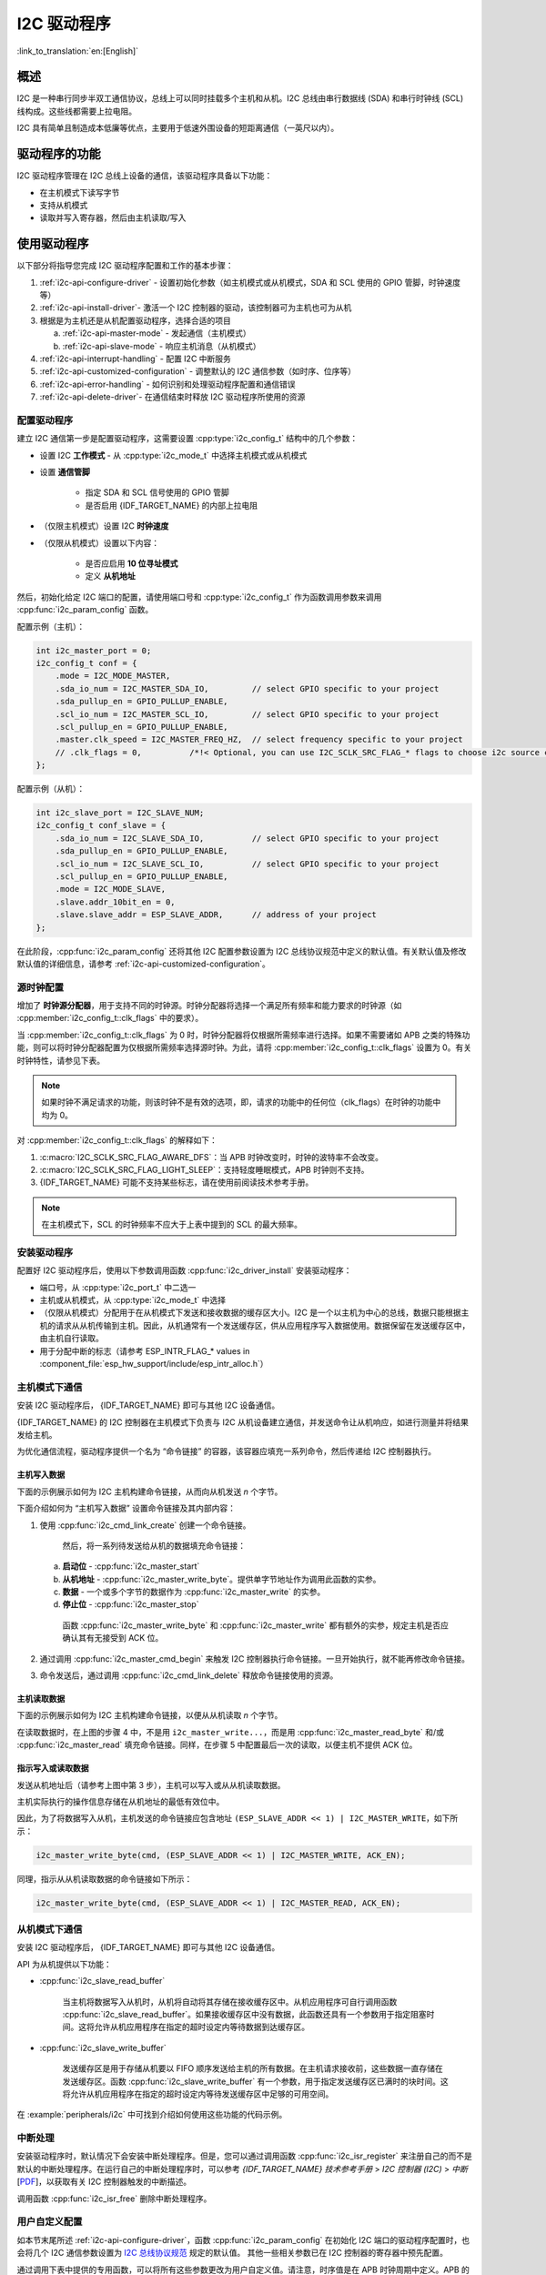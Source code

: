 I2C 驱动程序
===============

:link_to_translation:`en:[English]`

概述
---------

I2C 是一种串行同步半双工通信协议，总线上可以同时挂载多个主机和从机。I2C 总线由串行数据线 (SDA) 和串行时钟线 (SCL) 线构成。这些线都需要上拉电阻。

I2C 具有简单且制造成本低廉等优点，主要用于低速外围设备的短距离通信（一英尺以内）。

.. only:: esp32c3

    {IDF_TARGET_NAME} 只有一个 I2C 控制器（也称为端口），负责处理在 I2C 总线上的通信。每个控制器都可以设置为主机或从机。

.. only:: not esp32c3

    {IDF_TARGET_NAME} 有两个 I2C 控制器（也称为端口），负责处理在 I2C 两根总线上的通信。每个控制器都可以设置为主机或从机。例如，可以同时让一个控制器用作主机，另一个用作从机。

驱动程序的功能
---------------

I2C 驱动程序管理在 I2C 总线上设备的通信，该驱动程序具备以下功能： 

- 在主机模式下读写字节
- 支持从机模式
- 读取并写入寄存器，然后由主机读取/写入


使用驱动程序
---------------

以下部分将指导您完成 I2C 驱动程序配置和工作的基本步骤：

1. :ref:`i2c-api-configure-driver` - 设置初始化参数（如主机模式或从机模式，SDA 和 SCL 使用的 GPIO 管脚，时钟速度等）
2. :ref:`i2c-api-install-driver`- 激活一个 I2C 控制器的驱动，该控制器可为主机也可为从机
3. 根据是为主机还是从机配置驱动程序，选择合适的项目

   a) :ref:`i2c-api-master-mode` - 发起通信（主机模式）    
   b) :ref:`i2c-api-slave-mode` - 响应主机消息（从机模式）

4. :ref:`i2c-api-interrupt-handling` - 配置 I2C 中断服务
5. :ref:`i2c-api-customized-configuration` - 调整默认的 I2C 通信参数（如时序、位序等）
6. :ref:`i2c-api-error-handling` - 如何识别和处理驱动程序配置和通信错误
7. :ref:`i2c-api-delete-driver`- 在通信结束时释放 I2C 驱动程序所使用的资源


.. _i2c-api-configure-driver:

配置驱动程序
^^^^^^^^^^^^^

建立 I2C 通信第一步是配置驱动程序，这需要设置 :cpp:type:`i2c_config_t` 结构中的几个参数：

- 设置 I2C **工作模式** - 从 :cpp:type:`i2c_mode_t` 中选择主机模式或从机模式
- 设置 **通信管脚**

    - 指定 SDA 和 SCL 信号使用的 GPIO 管脚
    - 是否启用 {IDF_TARGET_NAME} 的内部上拉电阻

- （仅限主机模式）设置 I2C **时钟速度**
- （仅限从机模式）设置以下内容：

    * 是否应启用 **10 位寻址模式**
    * 定义 **从机地址**

然后，初始化给定 I2C 端口的配置，请使用端口号和 :cpp:type:`i2c_config_t` 作为函数调用参数来调用 :cpp:func:`i2c_param_config` 函数。

配置示例（主机）：

.. code-block:: c

    int i2c_master_port = 0;
    i2c_config_t conf = {
        .mode = I2C_MODE_MASTER,
        .sda_io_num = I2C_MASTER_SDA_IO,         // select GPIO specific to your project
        .sda_pullup_en = GPIO_PULLUP_ENABLE,
        .scl_io_num = I2C_MASTER_SCL_IO,         // select GPIO specific to your project
        .scl_pullup_en = GPIO_PULLUP_ENABLE,
        .master.clk_speed = I2C_MASTER_FREQ_HZ,  // select frequency specific to your project
        // .clk_flags = 0,          /*!< Optional, you can use I2C_SCLK_SRC_FLAG_* flags to choose i2c source clock here. */
    };

配置示例（从机）：

.. code-block:: c

    int i2c_slave_port = I2C_SLAVE_NUM;
    i2c_config_t conf_slave = {
        .sda_io_num = I2C_SLAVE_SDA_IO,          // select GPIO specific to your project
        .sda_pullup_en = GPIO_PULLUP_ENABLE,
        .scl_io_num = I2C_SLAVE_SCL_IO,          // select GPIO specific to your project
        .scl_pullup_en = GPIO_PULLUP_ENABLE,
        .mode = I2C_MODE_SLAVE,
        .slave.addr_10bit_en = 0,
        .slave.slave_addr = ESP_SLAVE_ADDR,      // address of your project
    };

在此阶段，:cpp:func:`i2c_param_config` 还将其他 I2C 配置参数设置为 I2C 总线协议规范中定义的默认值。有关默认值及修改默认值的详细信息，请参考 :ref:`i2c-api-customized-configuration`。

源时钟配置
^^^^^^^^^^^^^^^^^^^^^^^^^^

增加了 **时钟源分配器**，用于支持不同的时钟源。时钟分配器将选择一个满足所有频率和能力要求的时钟源（如 :cpp:member:`i2c_config_t::clk_flags` 中的要求）。

当 :cpp:member:`i2c_config_t::clk_flags` 为 0 时，时钟分配器将仅根据所需频率进行选择。如果不需要诸如 APB 之类的特殊功能，则可以将时钟分配器配置为仅根据所需频率选择源时钟。为此，请将 :cpp:member:`i2c_config_t::clk_flags` 设置为 0。有关时钟特性，请参见下表。

.. note::

    如果时钟不满足请求的功能，则该时钟不是有效的选项，即，请求的功能中的任何位（clk_flags）在时钟的功能中均为 0。

.. only:: esp32

    .. list-table:: {IDF_TARGET_NAME} 时钟源特性
       :widths: 5 5 50 20
       :header-rows: 1

       * - 时钟名称
         - 时钟频率
         - SCL 的最大频率
         - 时钟功能
       * - APB 时钟
         - 80 MHz
         - 4 MHz
         - /

.. only:: esp32s2

    .. list-table:: {IDF_TARGET_NAME} 时钟源特性
       :widths: 5 5 50 100
       :header-rows: 1

       * - 时钟名称
         - 时钟频率
         - SCL 的最大频率
         - 时钟功能
       * - APB 时钟
         - 80 MHz
         - 4 MHz
         - /
       * - REF_TICK
         - 1 MHz
         - 50 KHz
         - :c:macro:`I2C_SCLK_SRC_FLAG_AWARE_DFS`, :c:macro:`I2C_SCLK_SRC_FLAG_LIGHT_SLEEP`

    对 :cpp:member:`i2c_config_t::clk_flags` 的解释如下：
    1. :c:macro:`I2C_SCLK_SRC_FLAG_AWARE_DFS`：当 APB 时钟改变时，时钟的波特率不会改变。
    2. :c:macro:`I2C_SCLK_SRC_FLAG_LIGHT_SLEEP`：支持轻度睡眠模式，APB 时钟则不支持。

.. only:: esp32c3

    .. list-table:: {IDF_TARGET_NAME} 时钟源特性
       :widths: 5 5 50 100
       :header-rows: 1

       * - 时钟名称
         - 时钟频率
         - SCL 的最大频率
         - 时钟功能
       * - XTAL 时钟
         - 40 MHz
         - 2 MHz
         - /
       * - RTC 时钟
         - 20 MHz
         - 1 MHz
         - :c:macro:`I2C_SCLK_SRC_FLAG_AWARE_DFS`, :c:macro:`I2C_SCLK_SRC_FLAG_LIGHT_SLEEP`

对 :cpp:member:`i2c_config_t::clk_flags` 的解释如下：

1. :c:macro:`I2C_SCLK_SRC_FLAG_AWARE_DFS`：当 APB 时钟改变时，时钟的波特率不会改变。
2. :c:macro:`I2C_SCLK_SRC_FLAG_LIGHT_SLEEP`：支持轻度睡眠模式，APB 时钟则不支持。
3. {IDF_TARGET_NAME} 可能不支持某些标志，请在使用前阅读技术参考手册。

.. note::

    在主机模式下，SCL 的时钟频率不应大于上表中提到的 SCL 的最大频率。

.. _i2c-api-install-driver:

安装驱动程序
^^^^^^^^^^^^^^

配置好 I2C 驱动程序后，使用以下参数调用函数 :cpp:func:`i2c_driver_install` 安装驱动程序：

- 端口号，从 :cpp:type:`i2c_port_t` 中二选一
- 主机或从机模式，从 :cpp:type:`i2c_mode_t` 中选择 
- （仅限从机模式）分配用于在从机模式下发送和接收数据的缓存区大小。I2C 是一个以主机为中心的总线，数据只能根据主机的请求从从机传输到主机。因此，从机通常有一个发送缓存区，供从应用程序写入数据使用。数据保留在发送缓存区中，由主机自行读取。 
- 用于分配中断的标志（请参考 ESP_INTR_FLAG_* values in :component_file:`esp_hw_support/include/esp_intr_alloc.h`）

.. _i2c-api-master-mode:

主机模式下通信
^^^^^^^^^^^^^^^^^^

安装 I2C 驱动程序后， {IDF_TARGET_NAME} 即可与其他 I2C 设备通信。

{IDF_TARGET_NAME} 的 I2C 控制器在主机模式下负责与 I2C 从机设备建立通信，并发送命令让从机响应，如进行测量并将结果发给主机。

为优化通信流程，驱动程序提供一个名为 “命令链接” 的容器，该容器应填充一系列命令，然后传递给 I2C 控制器执行。


主机写入数据
"""""""""""""

下面的示例展示如何为 I2C 主机构建命令链接，从而向从机发送 *n* 个字节。

.. blockdiag:: ../../../_static/diagrams/i2c-command-link-master-write-blockdiag.diag
    :scale: 100
    :caption: I2C command link - master write example
    :align: center


下面介绍如何为 “主机写入数据” 设置命令链接及其内部内容：

1. 使用 :cpp:func:`i2c_cmd_link_create` 创建一个命令链接。

    然后，将一系列待发送给从机的数据填充命令链接：

   a) **启动位** - :cpp:func:`i2c_master_start`
   b) **从机地址** - :cpp:func:`i2c_master_write_byte`。提供单字节地址作为调用此函数的实参。
   c) **数据** - 一个或多个字节的数据作为 :cpp:func:`i2c_master_write` 的实参。
   d) **停止位** - :cpp:func:`i2c_master_stop`

    函数 :cpp:func:`i2c_master_write_byte` 和 :cpp:func:`i2c_master_write` 都有额外的实参，规定主机是否应确认其有无接受到 ACK 位。

2. 通过调用 :cpp:func:`i2c_master_cmd_begin` 来触发 I2C 控制器执行命令链接。一旦开始执行，就不能再修改命令链接。 
3. 命令发送后，通过调用 :cpp:func:`i2c_cmd_link_delete` 释放命令链接使用的资源。


主机读取数据
""""""""""""""

下面的示例展示如何为 I2C 主机构建命令链接，以便从从机读取 *n* 个字节。

.. blockdiag:: ../../../_static/diagrams/i2c-command-link-master-read-blockdiag.diag
    :scale: 100
    :caption: I2C command link - master read example
    :align: center


在读取数据时，在上图的步骤 4 中，不是用 ``i2c_master_write...``，而是用 :cpp:func:`i2c_master_read_byte` 和/或 :cpp:func:`i2c_master_read` 填充命令链接。同样，在步骤 5 中配置最后一次的读取，以便主机不提供 ACK 位。


指示写入或读取数据
""""""""""""""""""

发送从机地址后（请参考上图中第 3 步），主机可以写入或从从机读取数据。

主机实际执行的操作信息存储在从机地址的最低有效位中。

因此，为了将数据写入从机，主机发送的命令链接应包含地址 ``(ESP_SLAVE_ADDR << 1) | I2C_MASTER_WRITE``，如下所示：

.. code-block:: c

    i2c_master_write_byte(cmd, (ESP_SLAVE_ADDR << 1) | I2C_MASTER_WRITE, ACK_EN);

同理，指示从从机读取数据的命令链接如下所示：

.. code-block:: c

    i2c_master_write_byte(cmd, (ESP_SLAVE_ADDR << 1) | I2C_MASTER_READ, ACK_EN);


.. _i2c-api-slave-mode:

从机模式下通信
^^^^^^^^^^^^^^^^^^^^^^

安装 I2C 驱动程序后， {IDF_TARGET_NAME} 即可与其他 I2C 设备通信。

API 为从机提供以下功能：

- :cpp:func:`i2c_slave_read_buffer`

    当主机将数据写入从机时，从机将自动将其存储在接收缓存区中。从机应用程序可自行调用函数 :cpp:func:`i2c_slave_read_buffer`。如果接收缓存区中没有数据，此函数还具有一个参数用于指定阻塞时间。这将允许从机应用程序在指定的超时设定内等待数据到达缓存区。

- :cpp:func:`i2c_slave_write_buffer`

    发送缓存区是用于存储从机要以 FIFO 顺序发送给主机的所有数据。在主机请求接收前，这些数据一直存储在发送缓存区。函数 :cpp:func:`i2c_slave_write_buffer` 有一个参数，用于指定发送缓存区已满时的块时间。这将允许从机应用程序在指定的超时设定内等待发送缓存区中足够的可用空间。 

在 :example:`peripherals/i2c` 中可找到介绍如何使用这些功能的代码示例。


.. _i2c-api-interrupt-handling:

中断处理
^^^^^^^^^^^

安装驱动程序时，默认情况下会安装中断处理程序。但是，您可以通过调用函数 :cpp:func:`i2c_isr_register` 来注册自己的而不是默认的中断处理程序。在运行自己的中断处理程序时，可以参考 *{IDF_TARGET_NAME} 技术参考手册* > *I2C 控制器 (I2C)* > *中断* [`PDF <{IDF_TARGET_TRM_CN_URL}#i2c>`__]，以获取有关 I2C 控制器触发的中断描述。

调用函数 :cpp:func:`i2c_isr_free` 删除中断处理程序。

.. _i2c-api-customized-configuration:

用户自定义配置
^^^^^^^^^^^^^^^

如本节末尾所述 :ref:`i2c-api-configure-driver`，函数 :cpp:func:`i2c_param_config` 在初始化 I2C 端口的驱动程序配置时，也会将几个 I2C 通信参数设置为 `I2C 总线协议规范 <https://www.nxp.com/docs/en/user-guide/UM10204.pdf>`_ 规定的默认值。 其他一些相关参数已在 I2C 控制器的寄存器中预先配置。

通过调用下表中提供的专用函数，可以将所有这些参数更改为用户自定义值。请注意，时序值是在 APB 时钟周期中定义。APB 的频率在 :cpp:type:`I2C_APB_CLK_FREQ` 中指定。

.. list-table:: 其他可配置的 I2C 通信参数
   :widths: 65 35
   :header-rows: 1

   * - 要更改的参数
     - 函数
   * - SCL 脉冲周期的高电平和低电平
     - :cpp:func:`i2c_set_period`
   * - 在产生 **启动** 信号期间使用的 SCL 和 SDA 信号时序
     - :cpp:func:`i2c_set_start_timing`
   * - 在产生 **停止** 信号期间使用的 SCL 和 SDA 信号时序
     - :cpp:func:`i2c_set_stop_timing`
   * - 从机采样以及主机切换时，SCL 和 SDA 信号之间的时序关系
     - :cpp:func:`i2c_set_data_timing`
   * - I2C 超时
     - :cpp:func:`i2c_set_timeout`
   * - 优先发送/接收最高有效位 (LSB) 或最低有效位 (MSB），可在 :cpp:type:`i2c_trans_mode_t` 定义的模式中选择
     - :cpp:func:`i2c_set_data_mode`


上述每个函数都有一个 *_get_* 对应项来检查当前设置的值。例如，调用 :cpp:func:`i2c_get_timeout` 来检查 I2C 超时值。 

要检查在驱动程序配置过程中设置的参数默认值，请参考文件 :component_file:`driver/i2c.c` 并查找带有后缀 ``_DEFAULT`` 的定义。 

通过函数 :cpp:func:`i2c_set_pin` 可以为 SDA 和 SCL 信号选择不同的管脚并改变上拉配置。如果要修改已经输入的值，请使用函数 :cpp:func:`i2c_param_config`。

.. 注解 ::

    {IDF_TARGET_NAME} 的内部上拉电阻范围为几万欧姆，因此在大多数情况下，它们本身不足以用作 I2C 上拉电阻。建议用户使用阻值在 `I2C 总线协议规范 <https://www.nxp.com/docs/en/user-guide/UM10204.pdf>`_ 规定范围内的上拉电阻。  


.. _i2c-api-error-handling:

错误处理
^^^^^^^^^^

大多数 I2C 驱动程序的函数在成功完成时会返回 ``ESP_OK`` ，或在失败时会返回特定的错误代码。实时检查返回的值并进行错误处理是一种好习惯。驱动程序也会打印日志消息，其中包含错误说明，例如检查输入配置的正确性。有关详细信息，请参考文件 :component_file:`driver/i2c.c` 并用后缀 ``_ERR_STR`` 查找定义。

使用专用中断来捕获通信故障。例如，如果从机将数据发送回主机耗费太长时间，会触发 ``I2C_TIME_OUT_INT`` 中断。详细信息请参考 :ref:`i2c-api-interrupt-handling`。

如果出现通信失败，可以分别为发送和接收缓存区调用 :cpp:func:`i2c_reset_tx_fifo` 和  :cpp:func:`i2c_reset_rx_fifo` 来重置内部硬件缓存区。


.. _i2c-api-delete-driver:

删除驱动程序
^^^^^^^^^^^^^

当使用 :cpp:func:`i2c_driver_install` 建立 I2C 通信，一段时间后不再需要 I2C 通信时，可以通过调用 :cpp:func:`i2c_driver_delete` 来移除驱动程序以释放分配的资源。  


应用示例
----------

I2C 主机和从机示例：:example:`peripherals/i2c`


API 参考
----------

.. include-build-file:: inc/i2c.inc
.. include-build-file:: inc/i2c_types.inc
